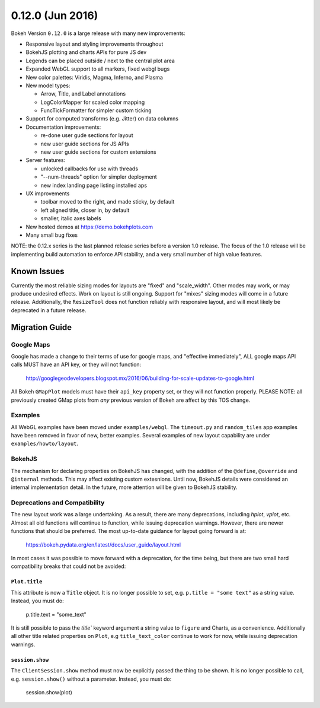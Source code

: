 0.12.0 (Jun 2016)
=================

Bokeh Version ``0.12.0`` is a large release with many new
improvements:

* Responsive layout and styling improvements throughout
* BokehJS plotting and charts APIs for pure JS dev
* Legends can be placed outside / next to the central plot area
* Expanded WebGL support to all markers, fixed webgl bugs
* New color palettes: Viridis, Magma, Inferno, and Plasma
* New model types:

  - Arrow, Title, and Label annotations
  - LogColorMapper for scaled color mapping
  - FuncTickFormatter for simpler custom ticking

* Support for computed transforms (e.g. Jitter) on data columns
* Documentation improvements:

  - re-done user gude sections for layout
  - new user guide sections for JS APIs
  - new user guide sections for custom extensions

* Server features:

  - unlocked callbacks for use with threads
  - "--num-threads" option for simpler deployment
  - new index landing page listing installed aps

* UX improvements

  - toolbar moved to the right, and made sticky, by default
  - left aligned title, closer in, by default
  - smaller, italic axes labels

* New hosted demos at https://demo.bokehplots.com
* Many small bug fixes

NOTE: the 0.12.x series is the last planned release series before a
version 1.0 release. The focus of the 1.0 release will be implementing
build automation to enforce API stability, and a very small number of
high value features.

Known Issues
------------

Currently the most reliable sizing modes for layouts are "fixed" and
"scale_width". Other modes may work, or may produce undesired effects.
Work on layout is still ongoing. Support for "mixes" sizing modes
will come in a future release. Additionally, the ``ResizeTool`` does
not function reliably with responsive layout, and will most likely
be deprecated in a future release.

Migration Guide
---------------

Google Maps
~~~~~~~~~~~

Google has made a change to their terms of use for google maps, and
"effective immediately", ALL google maps API calls MUST have an API key,
or they will not function:

    http://googlegeodevelopers.blogspot.mx/2016/06/building-for-scale-updates-to-google.html

All Bokeh ``GMapPlot`` models must have their ``api_key`` property set,
or they will not function properly. PLEASE NOTE: all previously created
GMap plots from *any* previous version of Bokeh are affect by this TOS
change.

Examples
~~~~~~~~

All WebGL examples have been moved under ``examples/webgl``. The
``timeout.py`` and ``random_tiles`` app examples have been removed
in favor of new, better examples. Several examples of new layout
capability are under ``examples/howto/layout``.

BokehJS
~~~~~~~

The mechanism for declaring properties on BokehJS has changed, with the
addition of the ``@define``, ``@override`` and ``@internal`` methods.
This may affect existing custom extesnions. Until now, BokehJS details
were considered an internal implementation detail. In the future, more
attention will be given to BokehJS stability.

Deprecations and Compatibility
~~~~~~~~~~~~~~~~~~~~~~~~~~~~~~

The new layout work was a large undertaking. As a result, there are many
deprecations, including `hplot`, `vplot`, etc. Almost all old functions
will continue to function, while issuing deprecation  warnings. However,
there are newer functions that should be preferred. The most up-to-date
guidance for layout going forward is at:

    https://bokeh.pydata.org/en/latest/docs/user_guide/layout.html

In most cases it was possible to move forward with a deprecation, for the
time being, but there are two small hard compatibility breaks that could
not be avoided:

``Plot.title``
''''''''''''''

This attribute is now a ``Title`` object. It is no longer possible to set, e.g.
``p.title = "some text"`` as a string value. Instead, you must do:

    p.title.text = "some_text"

It is still possible to pass the `title`` keyword argument a string value
to ``figure`` and Charts, as a convenience. Additionally all other title
related properties on ``Plot``, e.g ``title_text_color`` continue to work
for now, while issuing deprecation warnings.

``session.show``
''''''''''''''''

The ``ClientSession.show`` method must now be explicitly passed the thing to
be shown. It is no longer possible to call, e.g. ``session.show()`` without
a parameter. Instead, you must do:

    session.show(plot)

